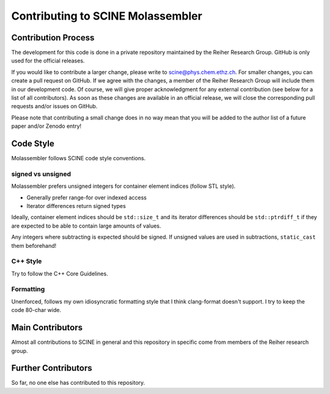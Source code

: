 Contributing to SCINE Molassembler
==================================

Contribution Process
--------------------

The development for this code is done in a private repository maintained by the
Reiher Research Group. GitHub is only used for the official releases.

If you would like to contribute a larger change, please write to scine@phys.chem.ethz.ch.
For smaller changes, you can create a pull request on GitHub. If we agree with
the changes, a member of the Reiher Research Group will include them in our
development code. Of course, we will give proper acknowledgment for any external
contribution (see below for a list of all contributors). As soon as these changes
are available in an official release, we will close the corresponding pull requests
and/or issues on GitHub.

Please note that contributing a small change does in no way mean that you will
be added to the author list of a future paper and/or Zenodo entry!

Code Style
-----------

Molassembler follows SCINE code style conventions.

signed vs unsigned
..................

Molassembler prefers unsigned integers for container element indices (follow
STL style).

- Generally prefer range-for over indexed access
- Iterator differences return signed types

Ideally, container element indices should be ``std::size_t`` and its iterator
differences should be ``std::ptrdiff_t`` if they are expected to be able to
contain large amounts of values.

Any integers where subtracting is expected should be signed. If unsigned values
are used in subtractions, ``static_cast`` them beforehand!

C++ Style
.........

Try to follow the C++ Core Guidelines.

Formatting
..........

Unenforced, follows my own idiosyncratic formatting style that I think
clang-format doesn't support. I try to keep the code 80-char wide.

Main Contributors
-----------------

Almost all contributions to SCINE in general and this repository in specific come
from members of the Reiher research group.

Further Contributors
--------------------

So far, no one else has contributed to this repository.
